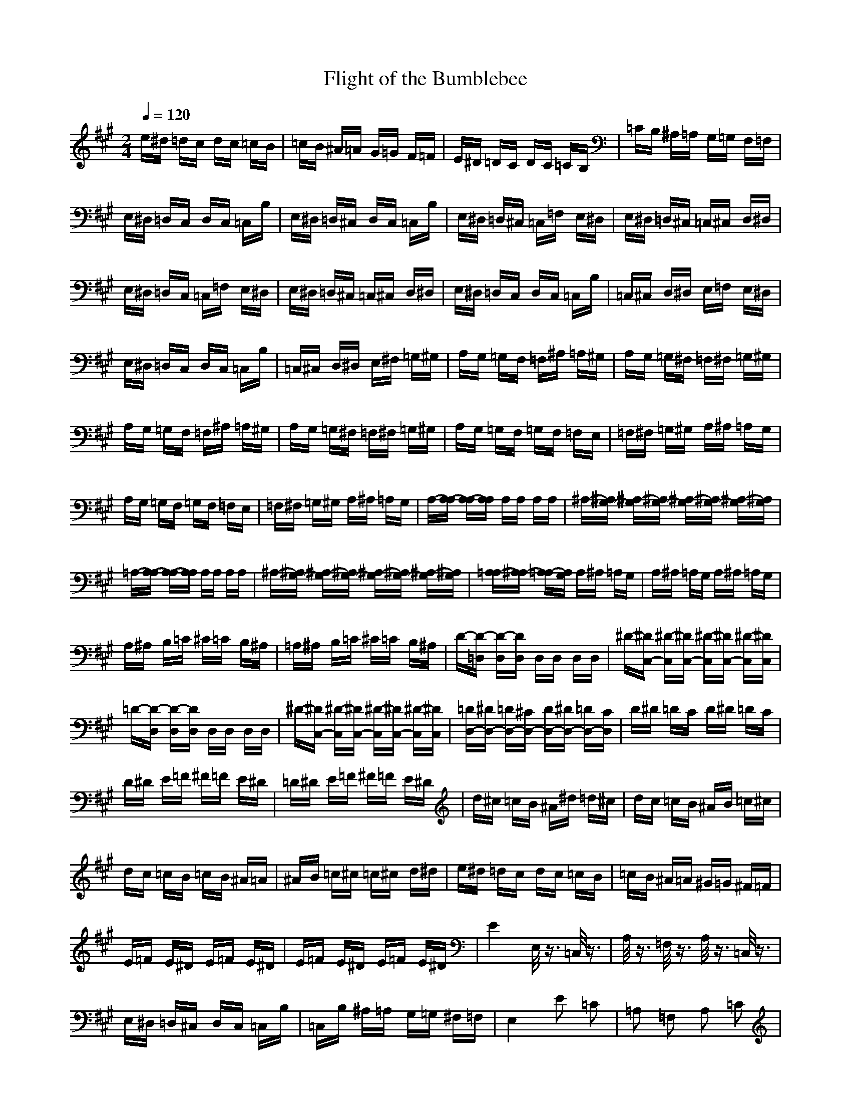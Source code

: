 X:1
T:Flight of the Bumblebee
Z:BobLion54
M:2/4
L:1/16
Q:1/4=120
K:A
e^d =dc dc =cB|=cB ^A=A G=G F=F|E^D =DC DC =CB,|=CB, ^A,=A, G,=G, F,=F,|
E,^D, =D,C, D,C, =C,B,|E,^D, =D,^C, D,C, =C,B,|E,^D, =D,^C, =C,=F, E,^D,|E,^D, =D,^C, =C,^C, D,^D,|
E,^D, =D,C, =C,=F, E,^D,|E,^D, =D,^C, =C,^C, D,^D,|E,^D, =D,C, D,C, =C,B,|=C,^C, D,^D, E,=F, E,^D,|
E,^D, =D,C, D,C, =C,B,|=C,^C, D,^D, E,^F, =G,^G,|A,G, =G,F, =F,^A, =A,^G,|A,G, =G,^F, =F,^F, =G,^G,|
A,G, =G,F, =F,^A, =A,^G,|A,G, =G,^F, =F,^F, =G,^G,|A,G, =G,F, =G,F, =F,E,|=F,^F, =G,^G, A,^A, =A,G,|
A,G, =G,F, =G,F, =F,E,|=F,^F, =G,^G, A,^A, =A,G,|A,-[A,-A,] [A,-A,][A,A,] A,A, A,A,|^A,-[^A,G,-] [^A,-G,][^A,G,-] [^A,-G,][^A,G,-] [^A,-G,][^A,G,]|
=A,-[A,-A,] [A,-A,][A,A,] A,A, A,A,|^A,-[^A,G,-] [^A,-G,][^A,G,-] [^A,-G,][^A,G,-] [^A,-G,][^A,G,]|[=A,A,-][^A,A,-] [=A,A,-][G,A,] A,^A, =A,G,|A,^A, =A,G, A,^A, =A,G,|
A,^A, B,=C ^C=C B,^A,|=A,^A, B,=C ^C=C B,^A,|D-[D-=D,] [D-D,][DD,] D,D, D,D,|^D-[^DC,-] [^D-C,][^DC,-] [^D-C,][^DC,-] [^D-C,][^DC,]|
=D-[D-D,] [D-D,][DD,] D,D, D,D,|^D-[^DC,-] [^D-C,][^DC,-] [^D-C,][^DC,-] [^D-C,][^DC,]|[=DD,-][^DD,-] [=DD,-][^CD,-] [DD,-][^DD,-] [=DD,-][CD,]|D^D =DC D^D =DC|
D^D E=F ^F=F E^D|=D^D E=F ^F=F E^D|d^c =cB ^A^d =d^c|dc =cB ^AB =c^c|
dc =cB =cB ^A=A|^AB =c^c =c^c d^d|e^d =dc dc =cB|=cB ^A=A ^G=G ^F=F|
E=F E^D E=F E^D|E=F E^D E=F E^D|E4 E,/2z3/2 =C,/2z3/2|A,/2z3/2 =F,/2z3/2 A,/2z3/2 =C,/2z3/2|
E,^D, =D,^C, D,C, =C,B,|=C,B, ^A,=A, G,=G, ^F,=F,|E,4 E2 =C2|=A,2 =F,2 A,2 =C2|
E4 e/2z3/2 =c/2z3/2|A/2z3/2 =F/2z3/2 A/2z3/2 =c/2z3/2|ez3 E4|e4 E,=F, ^F,=G,|
^G,A, ^A,B, =C,^C, D,^D,|E,=F, E,^D, E,=F, E,^D,|E^D =D^C =C=F E^D|E^D =D^C =C^CD^D|
E^D =DC =C=F E^D|E^D =D^C =C^C D^D|E^D =DC DC =CB,|=C^C D^D E=F E^D|
E^D =DC DC =CB,|=C^C D^D E^F =G^G|AG =GF =F^A =A^G|AG =G^F =F^F =G^G|
AG =GF =F^A =A^G|AG =G^F =F^F =G^G|AG =GF =GF =FE|=F^F =G^G A^A =AG|
AG =GF =F^F =G^G|AB =cd e=f e^d|e^d =d^c =c=f e^d|e^d =d^c =c^c d^d|
e2 GA ^AB =c^c|=dc =cB =cB ^A=A|GA ^AB =c^c d^d|e=f e^d e=f e^d|
e2 G=A ^AB =c^c|=dc =cB =cB ^A=A|GA ^AB =c^c d^d|e=f e^d e^f =g^g|
ag =gf =gf =fe|=fe ^d=d c=c B^A|=AG =GF =GF =FE|=FE ^D=D C=C B,^A,|
=A,^A, =A,G, A,^A, =A,G,|A,^A, =A,G, A,B, ^CD|E=F E^D E=F E^D|E=F E^D E^F =G^G|
A2 z2 E,=F, ^F,=G,|^G,A, ^A,B, =C^C =D^D|E=F ^F=G ^GA ^AB|=c^c d^d e^f =g^g|
a2 z2 [=A2E2=C2] z2|=A,2
